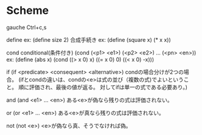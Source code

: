 * Scheme

gauche
	Ctrl+c,s


define
	ex: (define size 2)
	合成手続き
	ex: (define (square x) (* x x))
	
cond
	conditional(条件付き)
	(cond (<p1> <e1>)
	      (<p2> <e2>)
		  ...
		  (<pn> <en>))
	ex: (define (abs x)
			(cond ((> x 0) x)
				  ((= x 0) 0)
				  ((< x 0) -x)))
	
if
	(if <predicate> <consequent> <alternative>)
	condの場合分けが2つの場合。
	(ifとcondの違いは、condの<e>は式の並び（複数の式)でよいということ。
	 順に評価され、最後の値が返る。
	 対してifは単一の式である必要あり。)

and
	(and <e1> ... <en>)
	ある<e>が偽なら残りの式は評価されない。

or
	(or <e1> ... <en>)
	ある<e>が真なら残りの式は評価されない。

not
	(not <e>)
	<e>が偽なら真、そうでなければ偽。


